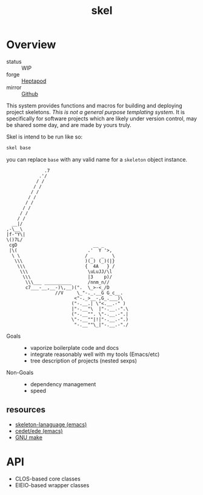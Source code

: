 #+TITLE: skel
#+DESCRIPTION: project skeletons
* Overview 
+ status :: WIP
+ forge :: [[https://lab.rwest.io/ellis/skel][Heptapod]]
+ mirror :: [[https://github.com/richardwesthaver/skel][Github]]

This system provides functions and macros for building and deploying
project skeletons. /This is not a general purpose templating
system/. It is specifically for software projects which are likely
under version control, may be shared some day, and are made by yours
truly.

Skel is intend to be run like so:

#+begin_src sh
skel base
#+end_src

you can replace =base= with any valid name for a =skeleton= object
instance.

#+name: artist-depiction
#+begin_src artist
              .7
            .'/
           / /
          / /
         / /
        / /
       / /
      / /
     / /         
    / /          
  __|/
,-\__\
|f-"Y\|
\()7L/
 cgD                            __ _
 |\(                          .'  Y '>,
  \ \                        / _   _   \
   \\\                       )(_) (_)(|}
    \\\                      {  4A   } /
     \\\                      \uLuJJ/\l
      \\\                     |3    p)/
       \\\___ __________      /nnm_n//
       c7___-__,__-)\,__)(".  \_>-<_/D
                  //V     \_"-._.__G G_c__.
                         <"-._>__-,G_.___)\  
                        ("-.__.| \"<.__.-" ) 
                        |"-.__"\  |"-.__.-".\
                        ("-.__"". \"-.__.-".|
                        \"-.__""|!|"-.__.-".)
                         "-.__""\_|"-.__.-"./
#+end_src

- Goals ::
  - vaporize boilerplate code and docs
  - integrate reasonably well with my tools (Emacs/etc)
  - tree description of projects (nested sexps)
- Non-Goals ::
  - dependency management
  - speed
** resources
- [[https://www.gnu.org/software/emacs/manual/html_node/autotype/Skeleton-Language.html][skeleton-lanaguage (emacs)]]
- [[https://github.com/emacs-mirror/emacs/tree/master/lisp/cedet/ede][cedet/ede (emacs)]]
- [[https://www.gnu.org/software/make/manual/make.html][GNU make]]
* API
- CLOS-based core classes
- EIEIO-based wrapper classes
#+begin_src dot :file api.svg :exports results
    digraph { rankdir=LR; splines=true; node [shape=box]
      sk [label="skel"]
      skpro [label="sk-project"]
      sksrc [label="sk-source"]
      sktar [label="sk-target"]
      skcom [label="sk-compiler"]
      skscr [label="sk-script"]
      skdoc [label="sk-document"]
      skcfg [label="sk-config"]
      skfil [label="sk-file"]
      sk -> skpro
      sk -> sksrc
      sk -> sktar
      sk -> skcom
      sk -> skscr
      sk -> skdoc
      sk -> skcfg
      sk -> skfil
    }
#+end_src

#+RESULTS:
[[file:api.svg]]
